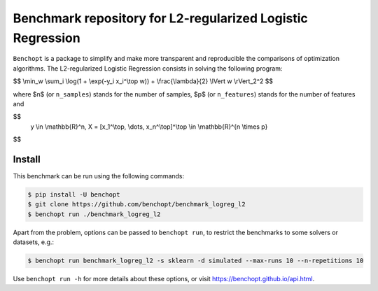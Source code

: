 Benchmark repository for L2-regularized Logistic Regression
===========================================================

|Build Status| |Python 3.6+|

``Benchopt`` is a package to simplify and make more transparent and
reproducible the comparisons of optimization algorithms.
The L2-regularized Logistic Regression consists in solving the following program:

$$
\\min_w \\sum_i \\log(1 + \\exp(-y_i x_i^\\top w)) + \\frac{\\lambda}{2} \\lVert w \\rVert_2^2
$$

where $n$ (or ``n_samples``) stands for the number of samples, $p$ (or ``n_features``) stands for the number of features and

$$
 y \\in \\mathbb{R}^n, X = [x_1^\\top, \\dots, x_n^\\top]^\\top \\in \\mathbb{R}^{n \\times p}
$$


Install
--------

This benchmark can be run using the following commands:

.. code-block::

   $ pip install -U benchopt
   $ git clone https://github.com/benchopt/benchmark_logreg_l2
   $ benchopt run ./benchmark_logreg_l2

Apart from the problem, options can be passed to ``benchopt run``, to restrict the benchmarks to some solvers or datasets, e.g.:

.. code-block::

	$ benchopt run benchmark_logreg_l2 -s sklearn -d simulated --max-runs 10 --n-repetitions 10


Use ``benchopt run -h`` for more details about these options, or visit https://benchopt.github.io/api.html.

.. |Build Status| image:: https://github.com/benchopt/benchmark_logreg_l2/workflows/Tests/badge.svg
   :target: https://github.com/benchopt/benchmark_logreg_l2/actions
.. |Python 3.6+| image:: https://img.shields.io/badge/python-3.6%2B-blue
   :target: https://www.python.org/downloads/release/python-360/
